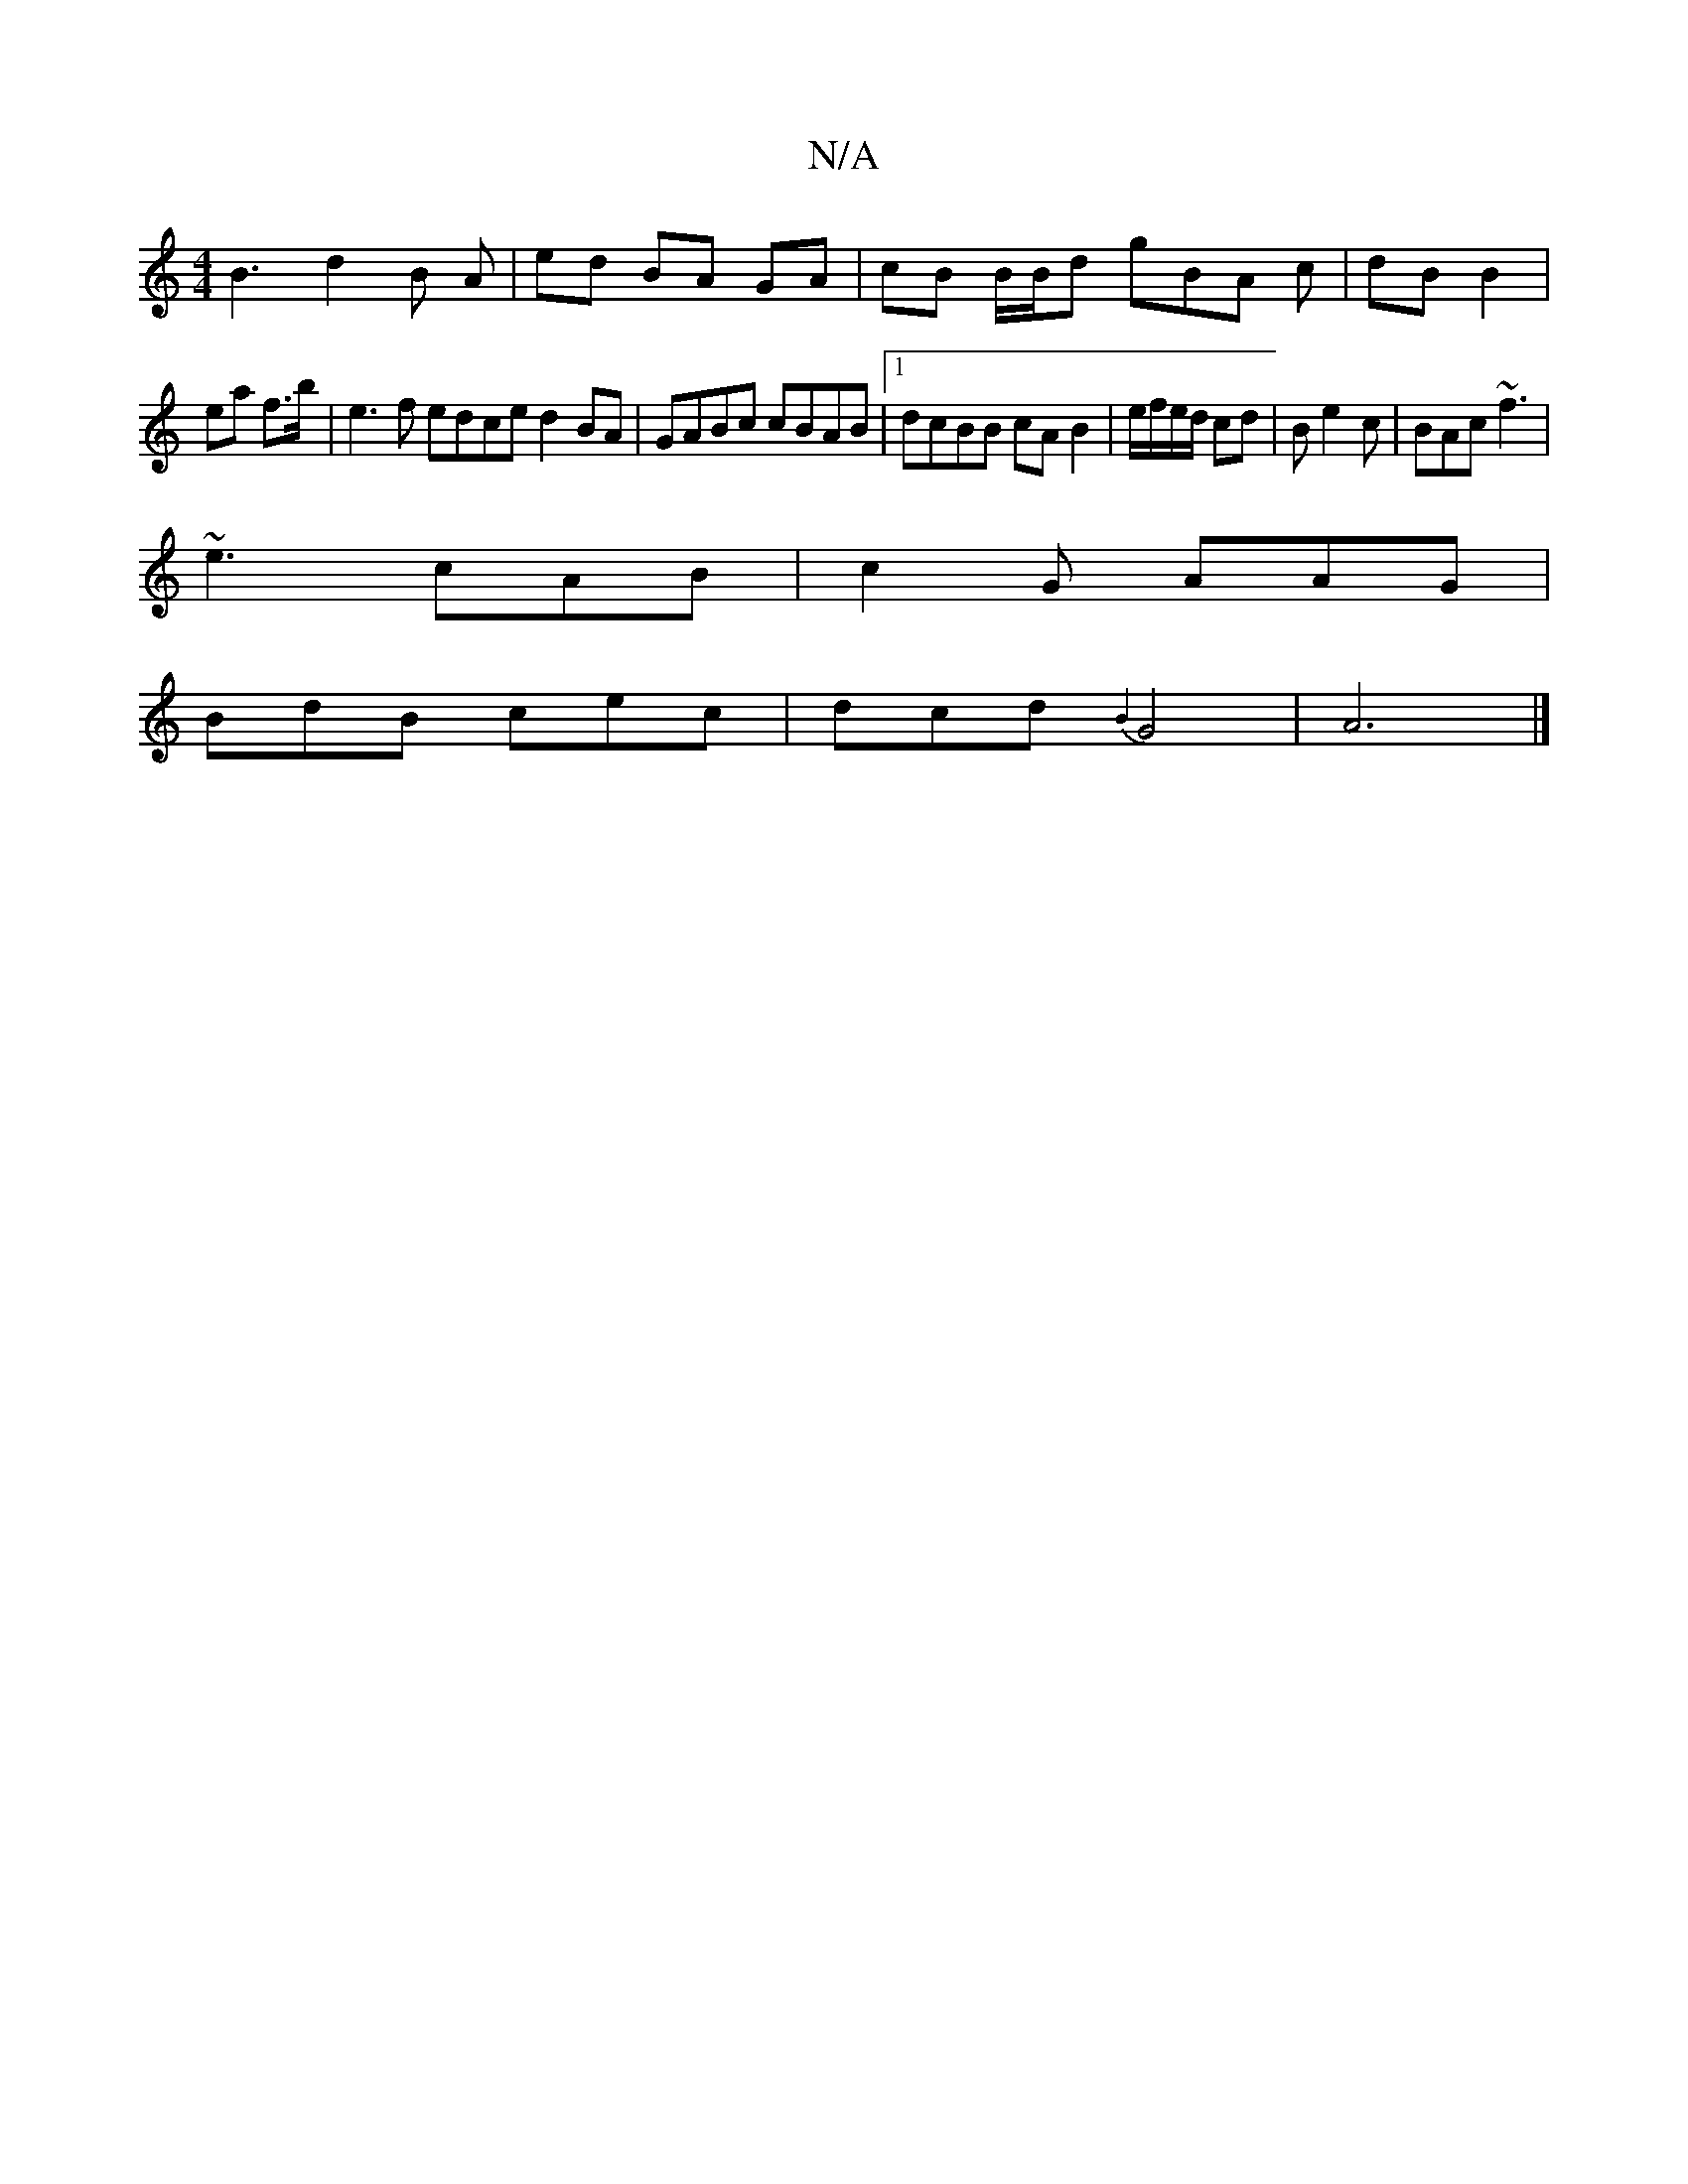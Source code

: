 X:1
T:N/A
M:4/4
R:N/A
K:Cmajor
 B3 d2B A|ed BA GA | cB B/B/d gBA c|dB B2 |
ea f3/2b/2|e3 f edce d2 BA | GABc cBAB |1 dcBB cA B2|e/f/e/d/ cd | B e2 c |BAc ~f3|
~e3 cAB|c2G AAG|
BdB cec|dcd {B4}G4|A6 |]

|:dc~A2 egee|
e3/2A2 eAc | cA